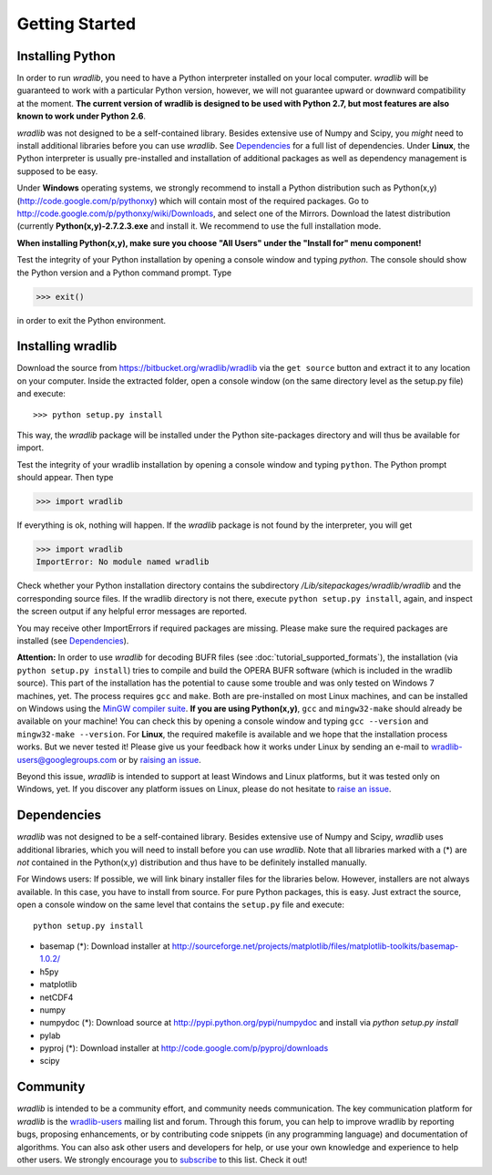 Getting Started
===============

Installing Python
-----------------

In order to run *wradlib*, you need to have a Python interpreter installed on your local computer. *wradlib* will be guaranteed to work with a particular Python version, however, we will not guarantee upward or downward compatibility at the moment. **The current version of wradlib is designed to be used with Python 2.7, but most features are also known to work under Python 2.6**.

*wradlib* was not designed to be a self-contained library. Besides extensive use of Numpy and Scipy, you *might* need to install additional libraries before you can use *wradlib*. See `Dependencies`_ for a full list of dependencies. Under **Linux**, the Python interpreter is usually pre-installed and installation of additional packages as well as dependency management is supposed to be easy. 

Under **Windows** operating systems, we strongly recommend to install a Python distribution such as Python(x,y) (http://code.google.com/p/pythonxy) which will contain most of the required packages. Go to http://code.google.com/p/pythonxy/wiki/Downloads, and select one of the Mirrors. Download the latest distribution (currently **Python(x,y)-2.7.2.3.exe** and install it. We recommend to use the full installation mode. 

**When installing Python(x,y), make sure you choose "All Users" under the "Install for" menu component!**

Test the integrity of your Python installation by opening a console window and typing *python*. The console should show the Python version and a Python command prompt. Type
 
>>> exit()
 
in order to exit the Python environment. 


Installing wradlib
------------------

Download the source from https://bitbucket.org/wradlib/wradlib via the ``get source`` button and extract it to any location on your computer. Inside the extracted folder, open a console window (on the same directory level as the setup.py file) and execute::

>>> python setup.py install

This way, the *wradlib* package will be installed under the Python site-packages directory and will thus be available for import.

Test the integrity of your wradlib installation by opening a console window and typing ``python``. The Python prompt should appear. Then type

>>> import wradlib

If everything is ok, nothing will happen. If the *wradlib* package is not found by the interpreter, you will get 

>>> import wradlib
ImportError: No module named wradlib

Check whether your Python installation directory contains the subdirectory */Lib/sitepackages/wradlib/wradlib* and the corresponding source files. If the wradlib directory is not there, execute ``python setup.py install``, again, and inspect the screen output if any helpful error messages are reported.

You may receive other ImportErrors if required packages are missing. Please make sure the required packages are installed (see `Dependencies`_).

**Attention:** In order to use *wradlib* for decoding BUFR files (see :doc:`tutorial_supported_formats`), the installation (via ``python setup.py install``) tries to compile and build the OPERA BUFR software (which is included in the wradlib source). This part of the installation has the potential to cause some trouble and was only tested on Windows 7 machines, yet. The process requires ``gcc`` and ``make``. Both are pre-installed on most Linux machines, and can be installed on Windows using the `MinGW compiler suite <http://www.mingw.org/wiki/Getting_Started>`_. **If you are using Python(x,y)**, ``gcc`` and ``mingw32-make`` should already be available on your machine! You can check this by opening a console window and typing ``gcc --version`` and ``mingw32-make --version``. For **Linux**, the required makefile is available and we hope that the installation process works. But we never tested it! Please give us your feedback how it works under Linux by sending an e-mail to wradlib-users@googlegroups.com or by `raising an issue <https://bitbucket.org/wradlib/wradlib/issues/new>`_.

Beyond this issue, *wradlib* is intended to support at least Windows and Linux platforms, but it was tested only on Windows, yet. If you discover any platform issues on Linux, please do not hesitate to `raise an issue <https://bitbucket.org/wradlib/wradlib/issues/new>`_.


Dependencies
------------

*wradlib* was not designed to be a self-contained library. Besides extensive use of Numpy and Scipy, *wradlib* uses additional libraries, which you will need to install before you can use *wradlib*. Note that all libraries marked with a (*) are *not* contained in the Python(x,y) distribution and thus have to be definitely installed manually.

For Windows users: If possible, we will link binary installer files for the libraries below. However, installers are not always available. In this case, you have to install from source. For pure Python packages, this is easy. Just extract the source, open a console window on the same level that contains the ``setup.py`` file and execute::

   python setup.py install

- basemap (*): Download installer at http://sourceforge.net/projects/matplotlib/files/matplotlib-toolkits/basemap-1.0.2/

- h5py

- matplotlib

- netCDF4

- numpy

- numpydoc (*): Download source at http://pypi.python.org/pypi/numpydoc and install via *python setup.py install*

- pylab

- pyproj (*): Download installer at http://code.google.com/p/pyproj/downloads

- scipy


Community
---------

*wradlib* is intended to be a community effort, and community needs communication. The key communication platform for *wradlib* is the  `wradlib-users <https://groups.google.com/forum/?fromgroups=#!forum/wradlib-users>`_ mailing list and forum. Through this forum, you can help to improve wradlib by reporting bugs, proposing enhancements, or by contributing code snippets (in any programming language) and documentation of algorithms. You can also ask other users and developers for help, or use your own knowledge and experience to help other users. We strongly encourage you to `subscribe <https://groups.google.com/group/wradlib-users/subscribe>`_ to this list. Check it out! 